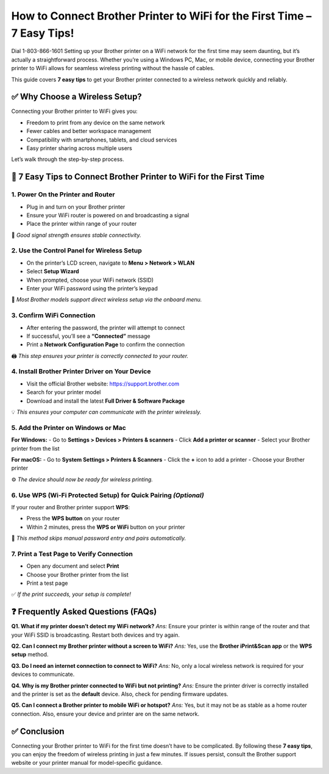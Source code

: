 How to Connect Brother Printer to WiFi for the First Time – 7 Easy Tips!
===================================
Dial 1-803-866-1601 Setting up your Brother printer on a WiFi network for the first time may seem daunting, but it’s actually a straightforward process. Whether you’re using a Windows PC, Mac, or mobile device, connecting your Brother printer to WiFi allows for seamless wireless printing without the hassle of cables.

This guide covers **7 easy tips** to get your Brother printer connected to a wireless network quickly and reliably.

✅ Why Choose a Wireless Setup?
-------------------------------

Connecting your Brother printer to WiFi gives you:

- Freedom to print from any device on the same network
- Fewer cables and better workspace management
- Compatibility with smartphones, tablets, and cloud services
- Easy printer sharing across multiple users

Let’s walk through the step-by-step process.

🔧 7 Easy Tips to Connect Brother Printer to WiFi for the First Time
--------------------------------------------------------------------

1. Power On the Printer and Router
^^^^^^^^^^^^^^^^^^^^^^^^^^^^^^^^^^

- Plug in and turn on your Brother printer
- Ensure your WiFi router is powered on and broadcasting a signal
- Place the printer within range of your router

📶 *Good signal strength ensures stable connectivity.*

2. Use the Control Panel for Wireless Setup
^^^^^^^^^^^^^^^^^^^^^^^^^^^^^^^^^^^^^^^^^^^

- On the printer’s LCD screen, navigate to **Menu > Network > WLAN**
- Select **Setup Wizard**
- When prompted, choose your WiFi network (SSID)
- Enter your WiFi password using the printer’s keypad

📲 *Most Brother models support direct wireless setup via the onboard menu.*

3. Confirm WiFi Connection
^^^^^^^^^^^^^^^^^^^^^^^^^^

- After entering the password, the printer will attempt to connect
- If successful, you’ll see a **“Connected”** message
- Print a **Network Configuration Page** to confirm the connection

🖨️ *This step ensures your printer is correctly connected to your router.*

4. Install Brother Printer Driver on Your Device
^^^^^^^^^^^^^^^^^^^^^^^^^^^^^^^^^^^^^^^^^^^^^^^^

- Visit the official Brother website: https://support.brother.com
- Search for your printer model
- Download and install the latest **Full Driver & Software Package**

💡 *This ensures your computer can communicate with the printer wirelessly.*

5. Add the Printer on Windows or Mac
^^^^^^^^^^^^^^^^^^^^^^^^^^^^^^^^^^^^

**For Windows:**
- Go to **Settings > Devices > Printers & scanners**
- Click **Add a printer or scanner**
- Select your Brother printer from the list

**For macOS:**
- Go to **System Settings > Printers & Scanners**
- Click the **+** icon to add a printer
- Choose your Brother printer

⚙️ *The device should now be ready for wireless printing.*

6. Use WPS (Wi-Fi Protected Setup) for Quick Pairing *(Optional)*
^^^^^^^^^^^^^^^^^^^^^^^^^^^^^^^^^^^^^^^^^^^^^^^^^^^^^^^^^^^^^^^^^

If your router and Brother printer support **WPS**:

- Press the **WPS button** on your router
- Within 2 minutes, press the **WPS or WiFi** button on your printer

🔁 *This method skips manual password entry and pairs automatically.*

7. Print a Test Page to Verify Connection
^^^^^^^^^^^^^^^^^^^^^^^^^^^^^^^^^^^^^^^^^

- Open any document and select **Print**
- Choose your Brother printer from the list
- Print a test page

✅ *If the print succeeds, your setup is complete!*

❓ Frequently Asked Questions (FAQs)
------------------------------------

**Q1. What if my printer doesn’t detect my WiFi network?**  
*Ans:* Ensure your printer is within range of the router and that your WiFi SSID is broadcasting. Restart both devices and try again.

**Q2. Can I connect my Brother printer without a screen to WiFi?**  
*Ans:* Yes, use the **Brother iPrint&Scan app** or the **WPS setup** method.

**Q3. Do I need an internet connection to connect to WiFi?**  
*Ans:* No, only a local wireless network is required for your devices to communicate.

**Q4. Why is my Brother printer connected to WiFi but not printing?**  
*Ans:* Ensure the printer driver is correctly installed and the printer is set as the **default** device. Also, check for pending firmware updates.

**Q5. Can I connect a Brother printer to mobile WiFi or hotspot?**  
*Ans:* Yes, but it may not be as stable as a home router connection. Also, ensure your device and printer are on the same network.

✅ Conclusion
-------------

Connecting your Brother printer to WiFi for the first time doesn’t have to be complicated. By following these **7 easy tips**, you can enjoy the freedom of wireless printing in just a few minutes. If issues persist, consult the Brother support website or your printer manual for model-specific guidance.

